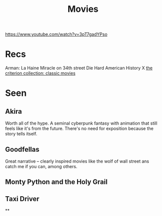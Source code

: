 #+TITLE: Movies
https://www.youtube.com/watch?v=3pT7gadYPso
* Recs
Arman: La Haine
Miracle on 34th street
Die Hard
American History X
[[https://www.criterion.com/][the criterion collection: classic movies]]

* Seen
** Akira
Worth all of the hype. A seminal cyberpunk fantasy with animation that still feels like it's from the future. There's no need for exposition because the story tells itself.
** Goodfellas
Great narrative -- clearly inspired movies like the wolf of wall street ans catch me if you can, among others.
** Monty Python and the Holy Grail
** Taxi Driver
**

